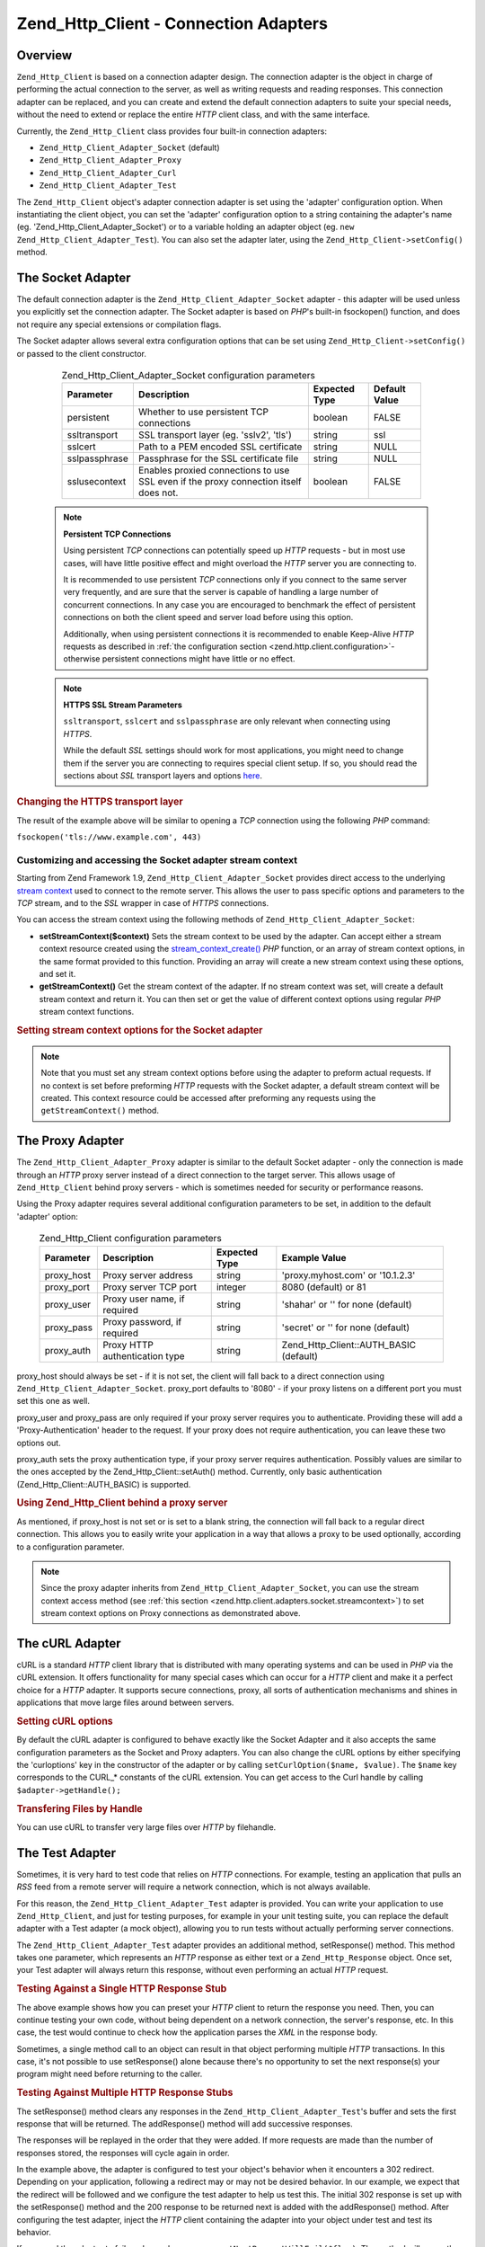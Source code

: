 .. _zend.http.client.adapters:

Zend_Http_Client - Connection Adapters
======================================

.. _zend.http.client.adapters.overview:

Overview
--------

``Zend_Http_Client`` is based on a connection adapter design. The connection adapter is the object in charge of performing the actual connection to the server, as well as writing requests and reading responses. This connection adapter can be replaced, and you can create and extend the default connection adapters to suite your special needs, without the need to extend or replace the entire *HTTP* client class, and with the same interface.

Currently, the ``Zend_Http_Client`` class provides four built-in connection adapters:

- ``Zend_Http_Client_Adapter_Socket`` (default)

- ``Zend_Http_Client_Adapter_Proxy``

- ``Zend_Http_Client_Adapter_Curl``

- ``Zend_Http_Client_Adapter_Test``



The ``Zend_Http_Client`` object's adapter connection adapter is set using the 'adapter' configuration option. When instantiating the client object, you can set the 'adapter' configuration option to a string containing the adapter's name (eg. 'Zend_Http_Client_Adapter_Socket') or to a variable holding an adapter object (eg. ``new Zend_Http_Client_Adapter_Test``). You can also set the adapter later, using the ``Zend_Http_Client->setConfig()`` method.

.. _zend.http.client.adapters.socket:

The Socket Adapter
------------------

The default connection adapter is the ``Zend_Http_Client_Adapter_Socket`` adapter - this adapter will be used unless you explicitly set the connection adapter. The Socket adapter is based on *PHP*'s built-in fsockopen() function, and does not require any special extensions or compilation flags.

The Socket adapter allows several extra configuration options that can be set using ``Zend_Http_Client->setConfig()`` or passed to the client constructor.



      .. _zend.http.client.adapter.socket.configuration.table:

      .. table:: Zend_Http_Client_Adapter_Socket configuration parameters

         +-------------+------------------------------------------------------------------------------------+-------------+-------------+
         |Parameter    |Description                                                                         |Expected Type|Default Value|
         +=============+====================================================================================+=============+=============+
         |persistent   |Whether to use persistent TCP connections                                           |boolean      |FALSE        |
         +-------------+------------------------------------------------------------------------------------+-------------+-------------+
         |ssltransport |SSL transport layer (eg. 'sslv2', 'tls')                                            |string       |ssl          |
         +-------------+------------------------------------------------------------------------------------+-------------+-------------+
         |sslcert      |Path to a PEM encoded SSL certificate                                               |string       |NULL         |
         +-------------+------------------------------------------------------------------------------------+-------------+-------------+
         |sslpassphrase|Passphrase for the SSL certificate file                                             |string       |NULL         |
         +-------------+------------------------------------------------------------------------------------+-------------+-------------+
         |sslusecontext|Enables proxied connections to use SSL even if the proxy connection itself does not.|boolean      |FALSE        |
         +-------------+------------------------------------------------------------------------------------+-------------+-------------+



   .. note::

      **Persistent TCP Connections**

      Using persistent *TCP* connections can potentially speed up *HTTP* requests - but in most use cases, will have little positive effect and might overload the *HTTP* server you are connecting to.

      It is recommended to use persistent *TCP* connections only if you connect to the same server very frequently, and are sure that the server is capable of handling a large number of concurrent connections. In any case you are encouraged to benchmark the effect of persistent connections on both the client speed and server load before using this option.

      Additionally, when using persistent connections it is recommended to enable Keep-Alive *HTTP* requests as described in :ref:`the configuration section <zend.http.client.configuration>`- otherwise persistent connections might have little or no effect.



   .. note::

      **HTTPS SSL Stream Parameters**

      ``ssltransport``, ``sslcert`` and ``sslpassphrase`` are only relevant when connecting using *HTTPS*.

      While the default *SSL* settings should work for most applications, you might need to change them if the server you are connecting to requires special client setup. If so, you should read the sections about *SSL* transport layers and options `here`_.



.. _zend.http.client.adapters.socket.example-1:

.. rubric:: Changing the HTTPS transport layer

.. code-block:: php
   :linenos:

   // Set the configuration parameters
   $config = array(
       'adapter'      => 'Zend_Http_Client_Adapter_Socket',
       'ssltransport' => 'tls'
   );

   // Instantiate a client object
   $client = new Zend_Http_Client('https://www.example.com', $config);

   // The following request will be sent over a TLS secure connection.
   $response = $client->request();

The result of the example above will be similar to opening a *TCP* connection using the following *PHP* command:

``fsockopen('tls://www.example.com', 443)``

.. _zend.http.client.adapters.socket.streamcontext:

Customizing and accessing the Socket adapter stream context
^^^^^^^^^^^^^^^^^^^^^^^^^^^^^^^^^^^^^^^^^^^^^^^^^^^^^^^^^^^

Starting from Zend Framework 1.9, ``Zend_Http_Client_Adapter_Socket`` provides direct access to the underlying `stream context`_ used to connect to the remote server. This allows the user to pass specific options and parameters to the *TCP* stream, and to the *SSL* wrapper in case of *HTTPS* connections.

You can access the stream context using the following methods of ``Zend_Http_Client_Adapter_Socket``:

- **setStreamContext($context)** Sets the stream context to be used by the adapter. Can accept either a stream context resource created using the `stream_context_create()`_ *PHP* function, or an array of stream context options, in the same format provided to this function. Providing an array will create a new stream context using these options, and set it.

- **getStreamContext()** Get the stream context of the adapter. If no stream context was set, will create a default stream context and return it. You can then set or get the value of different context options using regular *PHP* stream context functions.



.. _zend.http.client.adapters.socket.streamcontext.example-1:

.. rubric:: Setting stream context options for the Socket adapter

.. code-block:: php
   :linenos:

   // Array of options
   $options = array(
       'socket' => array(
           // Bind local socket side to a specific interface
           'bindto' => '10.1.2.3:50505'
       ),
       'ssl' => array(
           // Verify server side certificate,
           // do not accept invalid or self-signed SSL certificates
           'verify_peer' => true,
           'allow_self_signed' => false,

           // Capture the peer's certificate
           'capture_peer_cert' => true
       )
   );

   // Create an adapter object and attach it to the HTTP client
   $adapter = new Zend_Http_Client_Adapter_Socket();
   $client = new Zend_Http_Client();
   $client->setAdapter($adapter);

   // Method 1: pass the options array to setStreamContext()
   $adapter->setStreamContext($options);

   // Method 2: create a stream context and pass it to setStreamContext()
   $context = stream_context_create($options);
   $adapter->setStreamContext($context);

   // Method 3: get the default stream context and set the options on it
   $context = $adapter->getStreamContext();
   stream_context_set_option($context, $options);

   // Now, preform the request
   $response = $client->request();

   // If everything went well, you can now access the context again
   $opts = stream_context_get_options($adapter->getStreamContext());
   echo $opts['ssl']['peer_certificate'];

.. note::

   Note that you must set any stream context options before using the adapter to preform actual requests. If no context is set before preforming *HTTP* requests with the Socket adapter, a default stream context will be created. This context resource could be accessed after preforming any requests using the ``getStreamContext()`` method.

.. _zend.http.client.adapters.proxy:

The Proxy Adapter
-----------------

The ``Zend_Http_Client_Adapter_Proxy`` adapter is similar to the default Socket adapter - only the connection is made through an *HTTP* proxy server instead of a direct connection to the target server. This allows usage of ``Zend_Http_Client`` behind proxy servers - which is sometimes needed for security or performance reasons.

Using the Proxy adapter requires several additional configuration parameters to be set, in addition to the default 'adapter' option:



      .. _zend.http.client.adapters.proxy.table:

      .. table:: Zend_Http_Client configuration parameters

         +----------+------------------------------+-------------+--------------------------------------+
         |Parameter |Description                   |Expected Type|Example Value                         |
         +==========+==============================+=============+======================================+
         |proxy_host|Proxy server address          |string       |'proxy.myhost.com' or '10.1.2.3'      |
         +----------+------------------------------+-------------+--------------------------------------+
         |proxy_port|Proxy server TCP port         |integer      |8080 (default) or 81                  |
         +----------+------------------------------+-------------+--------------------------------------+
         |proxy_user|Proxy user name, if required  |string       |'shahar' or '' for none (default)     |
         +----------+------------------------------+-------------+--------------------------------------+
         |proxy_pass|Proxy password, if required   |string       |'secret' or '' for none (default)     |
         +----------+------------------------------+-------------+--------------------------------------+
         |proxy_auth|Proxy HTTP authentication type|string       |Zend_Http_Client::AUTH_BASIC (default)|
         +----------+------------------------------+-------------+--------------------------------------+



proxy_host should always be set - if it is not set, the client will fall back to a direct connection using ``Zend_Http_Client_Adapter_Socket``. proxy_port defaults to '8080' - if your proxy listens on a different port you must set this one as well.

proxy_user and proxy_pass are only required if your proxy server requires you to authenticate. Providing these will add a 'Proxy-Authentication' header to the request. If your proxy does not require authentication, you can leave these two options out.

proxy_auth sets the proxy authentication type, if your proxy server requires authentication. Possibly values are similar to the ones accepted by the Zend_Http_Client::setAuth() method. Currently, only basic authentication (Zend_Http_Client::AUTH_BASIC) is supported.

.. _zend.http.client.adapters.proxy.example-1:

.. rubric:: Using Zend_Http_Client behind a proxy server

.. code-block:: php
   :linenos:

   // Set the configuration parameters
   $config = array(
       'adapter'    => 'Zend_Http_Client_Adapter_Proxy',
       'proxy_host' => 'proxy.int.zend.com',
       'proxy_port' => 8000,
       'proxy_user' => 'shahar.e',
       'proxy_pass' => 'bananashaped'
   );

   // Instantiate a client object
   $client = new Zend_Http_Client('http://www.example.com', $config);

   // Continue working...

As mentioned, if proxy_host is not set or is set to a blank string, the connection will fall back to a regular direct connection. This allows you to easily write your application in a way that allows a proxy to be used optionally, according to a configuration parameter.

.. note::

   Since the proxy adapter inherits from ``Zend_Http_Client_Adapter_Socket``, you can use the stream context access method (see :ref:`this section <zend.http.client.adapters.socket.streamcontext>`) to set stream context options on Proxy connections as demonstrated above.

.. _zend.http.client.adapters.curl:

The cURL Adapter
----------------

cURL is a standard *HTTP* client library that is distributed with many operating systems and can be used in *PHP* via the cURL extension. It offers functionality for many special cases which can occur for a *HTTP* client and make it a perfect choice for a *HTTP* adapter. It supports secure connections, proxy, all sorts of authentication mechanisms and shines in applications that move large files around between servers.

.. _zend.http.client.adapters.curl.example-1:

.. rubric:: Setting cURL options

.. code-block:: php
   :linenos:

   $config = array(
       'adapter'   => 'Zend_Http_Client_Adapter_Curl',
       'curloptions' => array(CURLOPT_FOLLOWLOCATION => true),
   );
   $client = new Zend_Http_Client($uri, $config);

By default the cURL adapter is configured to behave exactly like the Socket Adapter and it also accepts the same configuration parameters as the Socket and Proxy adapters. You can also change the cURL options by either specifying the 'curloptions' key in the constructor of the adapter or by calling ``setCurlOption($name, $value)``. The ``$name`` key corresponds to the CURL_* constants of the cURL extension. You can get access to the Curl handle by calling ``$adapter->getHandle();``

.. _zend.http.client.adapters.curl.example-2:

.. rubric:: Transfering Files by Handle

You can use cURL to transfer very large files over *HTTP* by filehandle.

.. code-block:: php
   :linenos:

   $putFileSize   = filesize("filepath");
   $putFileHandle = fopen("filepath", "r");

   $adapter = new Zend_Http_Client_Adapter_Curl();
   $client = new Zend_Http_Client();
   $client->setAdapter($adapter);
   $adapter->setConfig(array(
       'curloptions' => array(
           CURLOPT_INFILE => $putFileHandle,
           CURLOPT_INFILESIZE => $putFileSize
       )
   ));
   $client->request("PUT");

.. _zend.http.client.adapters.test:

The Test Adapter
----------------

Sometimes, it is very hard to test code that relies on *HTTP* connections. For example, testing an application that pulls an *RSS* feed from a remote server will require a network connection, which is not always available.

For this reason, the ``Zend_Http_Client_Adapter_Test`` adapter is provided. You can write your application to use ``Zend_Http_Client``, and just for testing purposes, for example in your unit testing suite, you can replace the default adapter with a Test adapter (a mock object), allowing you to run tests without actually performing server connections.

The ``Zend_Http_Client_Adapter_Test`` adapter provides an additional method, setResponse() method. This method takes one parameter, which represents an *HTTP* response as either text or a ``Zend_Http_Response`` object. Once set, your Test adapter will always return this response, without even performing an actual *HTTP* request.

.. _zend.http.client.adapters.test.example-1:

.. rubric:: Testing Against a Single HTTP Response Stub

.. code-block:: php
   :linenos:

   // Instantiate a new adapter and client
   $adapter = new Zend_Http_Client_Adapter_Test();
   $client = new Zend_Http_Client('http://www.example.com', array(
       'adapter' => $adapter
   ));

   // Set the expected response
   $adapter->setResponse(
       "HTTP/1.1 200 OK"        . "\r\n" .
       "Content-type: text/xml" . "\r\n" .
                                  "\r\n" .
       '<?xml version="1.0" encoding="UTF-8"?>' .
       '<rss version="2.0" ' .
       '     xmlns:content="http://purl.org/rss/1.0/modules/content/"' .
       '     xmlns:wfw="http://wellformedweb.org/CommentAPI/"' .
       '     xmlns:dc="http://purl.org/dc/elements/1.1/">' .
       '  <channel>' .
       '    <title>Premature Optimization</title>' .
       // and so on...
       '</rss>');

   $response = $client->request('GET');
   // .. continue parsing $response..

The above example shows how you can preset your *HTTP* client to return the response you need. Then, you can continue testing your own code, without being dependent on a network connection, the server's response, etc. In this case, the test would continue to check how the application parses the *XML* in the response body.

Sometimes, a single method call to an object can result in that object performing multiple *HTTP* transactions. In this case, it's not possible to use setResponse() alone because there's no opportunity to set the next response(s) your program might need before returning to the caller.

.. _zend.http.client.adapters.test.example-2:

.. rubric:: Testing Against Multiple HTTP Response Stubs

.. code-block:: php
   :linenos:

   // Instantiate a new adapter and client
   $adapter = new Zend_Http_Client_Adapter_Test();
   $client = new Zend_Http_Client('http://www.example.com', array(
       'adapter' => $adapter
   ));

   // Set the first expected response
   $adapter->setResponse(
       "HTTP/1.1 302 Found"      . "\r\n" .
       "Location: /"             . "\r\n" .
       "Content-Type: text/html" . "\r\n" .
                                   "\r\n" .
       '<html>' .
       '  <head><title>Moved</title></head>' .
       '  <body><p>This page has moved.</p></body>' .
       '</html>');

   // Set the next successive response
   $adapter->addResponse(
       "HTTP/1.1 200 OK"         . "\r\n" .
       "Content-Type: text/html" . "\r\n" .
                                   "\r\n" .
       '<html>' .
       '  <head><title>My Pet Store Home Page</title></head>' .
       '  <body><p>...</p></body>' .
       '</html>');

   // inject the http client object ($client) into your object
   // being tested and then test your object's behavior below

The setResponse() method clears any responses in the ``Zend_Http_Client_Adapter_Test``'s buffer and sets the first response that will be returned. The addResponse() method will add successive responses.

The responses will be replayed in the order that they were added. If more requests are made than the number of responses stored, the responses will cycle again in order.

In the example above, the adapter is configured to test your object's behavior when it encounters a 302 redirect. Depending on your application, following a redirect may or may not be desired behavior. In our example, we expect that the redirect will be followed and we configure the test adapter to help us test this. The initial 302 response is set up with the setResponse() method and the 200 response to be returned next is added with the addResponse() method. After configuring the test adapter, inject the *HTTP* client containing the adapter into your object under test and test its behavior.

If you need the adapter to fail on demand you can use ``setNextRequestWillFail($flag)``. The method will cause the next call to ``connect()`` to throw an ``Zend_Http_Client_Adapter_Exception`` exception. This can be useful when your application caches content from an external site (in case the site goes down) and you want to test this feature.

.. _zend.http.client.adapters.test.example-3:

.. rubric:: Forcing the adapter to fail

.. code-block:: php
   :linenos:

   // Instantiate a new adapter and client
   $adapter = new Zend_Http_Client_Adapter_Test();
   $client = new Zend_Http_Client('http://www.example.com', array(
       'adapter' => $adapter
   ));

   // Force the next request to fail with an exception
   $adapter->setNextRequestWillFail(true);

   try {
       // This call will result in a Zend_Http_Client_Adapter_Exception
       $client->request();
   } catch (Zend_Http_Client_Adapter_Exception $e) {
       // ...
   }

   // Further requests will work as expected until
   // you call setNextRequestWillFail(true) again

.. _zend.http.client.adapters.extending:

Creating your own connection adapters
-------------------------------------

You can create your own connection adapters and use them. You could, for example, create a connection adapter that uses persistent sockets, or a connection adapter with caching abilities, and use them as needed in your application.

In order to do so, you must create your own adapter class that implements the ``Zend_Http_Client_Adapter_Interface`` interface. The following example shows the skeleton of a user-implemented adapter class. All the public functions defined in this example must be defined in your adapter as well:

.. _zend.http.client.adapters.extending.example-1:

.. rubric:: Creating your own connection adapter

.. code-block:: php
   :linenos:

   class MyApp_Http_Client_Adapter_BananaProtocol
       implements Zend_Http_Client_Adapter_Interface
   {
       /**
        * Set the configuration array for the adapter
        *
        * @param array $config
        */
       public function setConfig($config = array())
       {
           // This rarely changes - you should usually copy the
           // implementation in Zend_Http_Client_Adapter_Socket.
       }

       /**
        * Connect to the remote server
        *
        * @param string  $host
        * @param int     $port
        * @param boolean $secure
        */
       public function connect($host, $port = 80, $secure = false)
       {
           // Set up the connection to the remote server
       }

       /**
        * Send request to the remote server
        *
        * @param string        $method
        * @param Zend_Uri_Http $url
        * @param string        $http_ver
        * @param array         $headers
        * @param string        $body
        * @return string Request as text
        */
       public function write($method,
                             $url,
                             $http_ver = '1.1',
                             $headers = array(),
                             $body = '')
       {
           // Send request to the remote server.
           // This function is expected to return the full request
           // (headers and body) as a string
       }

       /**
        * Read response from server
        *
        * @return string
        */
       public function read()
       {
           // Read response from remote server and return it as a string
       }

       /**
        * Close the connection to the server
        *
        */
       public function close()
       {
           // Close the connection to the remote server - called last.
       }
   }

   // Then, you could use this adapter:
   $client = new Zend_Http_Client(array(
       'adapter' => 'MyApp_Http_Client_Adapter_BananaProtocol'
   ));



.. _`here`: http://www.php.net/manual/en/transports.php#transports.inet
.. _`stream context`: http://php.net/manual/en/stream.contexts.php
.. _`stream_context_create()`: http://php.net/manual/en/function.stream-context-create.php
